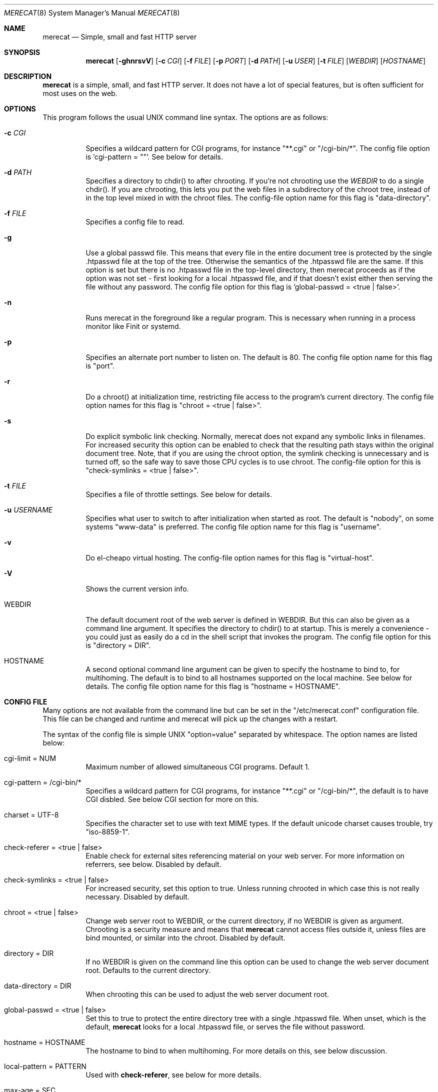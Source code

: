 .\" The Merecat web server stems from both sthttpd and thttpd, both of
.\" which are free software under the 2-clause simplified BSD license.
.\" 
.\" Copyright (c) 1995-2015  Jef Poskanzer <jef@mail.acme.com>
.\" All rights reserved.
.\" 
.\" Redistribution and use in source and binary forms, with or without
.\" modification, are permitted provided that the following conditions
.\" are met:
.\" 1. Redistributions of source code must retain the above copyright
.\"    notice, this list of conditions and the following disclaimer.
.\" 2. Redistributions in binary form must reproduce the above copyright
.\"    notice, this list of conditions and the following disclaimer in the
.\"    documentation and/or other materials provided with the distribution.
.\"
.\" THIS SOFTWARE IS PROVIDED BY THE AUTHOR AND CONTRIBUTORS ``AS IS'' AND
.\" ANY EXPRESS OR IMPLIED WARRANTIES, INCLUDING, BUT NOT LIMITED TO, THE
.\" IMPLIED WARRANTIES OF MERCHANTABILITY AND FITNESS FOR A PARTICULAR PURPOSE
.\" ARE DISCLAIMED.  IN NO EVENT SHALL THE AUTHOR OR CONTRIBUTORS BE LIABLE
.\" FOR ANY DIRECT, INDIRECT, INCIDENTAL, SPECIAL, EXEMPLARY, OR CONSEQUENTIAL
.\" DAMAGES (INCLUDING, BUT NOT LIMITED TO, PROCUREMENT OF SUBSTITUTE GOODS
.\" OR SERVICES; LOSS OF USE, DATA, OR PROFITS; OR BUSINESS INTERRUPTION)
.\" HOWEVER CAUSED AND ON ANY THEORY OF LIABILITY, WHETHER IN CONTRACT, STRICT
.\" LIABILITY, OR TORT (INCLUDING NEGLIGENCE OR OTHERWISE) ARISING IN ANY WAY
.\" OUT OF THE USE OF THIS SOFTWARE, EVEN IF ADVISED OF THE POSSIBILITY OF
.\" SUCH DAMAGE.
.Dd July 23, 2016
.Dt MERECAT 8 SMM
.Os "merecat (1.0)"
.Sh NAME
.Nm merecat
.Nd Simple, small and fast HTTP server
.Sh SYNOPSIS
.Nm merecat
.Op Fl ghnrsvV
.Op Fl c Ar CGI
.Op Fl f Ar FILE
.Op Fl p Ar PORT
.Op Fl d Ar PATH
.Op Fl u Ar USER
.Op Fl t Ar FILE
.Op Ar WEBDIR
.Op Ar HOSTNAME
.Sh DESCRIPTION
.Nm
is a simple, small, and fast HTTP server.  It does not have a lot of
special features, but is often sufficient for most uses on the web.
.Sh OPTIONS
This program follows the usual UNIX command line syntax.  The options
are as follows:
.Bl -tag -width Ds
.It Fl c Ar CGI
Specifies a wildcard pattern for CGI programs, for instance "**.cgi" or
"/cgi-bin/*".  The config file option is 'cgi-pattern = ""'.  See below
for details.
.It Fl d Ar PATH
Specifies a directory to chdir() to after chrooting.  If you're not
chrooting use the
.Ar WEBDIR
to do a single chdir().  If you are chrooting, this lets you put the web
files in a subdirectory of the chroot tree, instead of in the top level
mixed in with the chroot files.  The config-file option name for this
flag is "data-directory".
.It Fl f Ar FILE
Specifies a config file to read.
.It Fl g
Use a global passwd file.  This means that every file in the entire
document tree is protected by the single .htpasswd file at the top of
the tree.  Otherwise the semantics of the .htpasswd file are the same.
If this option is set but there is no .htpasswd file in the top-level
directory, then merecat proceeds as if the option was not set - first
looking for a local .htpasswd file, and if that doesn't exist either
then serving the file without any password.  The config file option
for this flag is 'global-passwd = <true | false>'.
.It Fl n
Runs merecat in the foreground like a regular program.  This is
necessary when running in a process monitor like Finit or systemd.
.It Fl p
Specifies an alternate port number to listen on.  The default is 80.
The config file option name for this flag is "port".
.It Fl r
Do a chroot() at initialization time, restricting file access to the
program's current directory.  The config file option names for this flag
is "chroot = <true | false>".
.It Fl s
Do explicit symbolic link checking.  Normally, merecat does not expand
any symbolic links in filenames.  For increased security this option can
be enabled to check that the resulting path stays within the original
document tree.  Note, that if you are using the chroot option, the
symlink checking is unnecessary and is turned off, so the safe way to
save those CPU cycles is to use chroot.  The config-file option for this
is "check-symlinks = <true | false>".
.It Fl t Ar FILE
Specifies a file of throttle settings.  See below for details.
.It Fl u Ar USERNAME
Specifies what user to switch to after initialization when started as
root.  The default is "nobody", on some systems "www-data" is preferred.
The config file option name for this flag is "username".
.It Fl v
Do el-cheapo virtual hosting.  The config-file option names for this
flag is "virtual-host".
.TP
.It Fl V
Shows the current version info.
.It WEBDIR
The default document root of the web server is defined in WEBDIR.  But
this can also be given as a command line argument.  It specifies the
directory to chdir() to at startup.  This is merely a convenience - you
could just as easily do a cd in the shell script that invokes the
program.  The config file option for this is "directory = DIR".
.It HOSTNAME
A second optional command line argument can be given to specify the
hostname to bind to, for multihoming.  The default is to bind to all
hostnames supported on the local machine.  See below for details.  The
config file option name for this flag is "hostname = HOSTNAME".
.El
.Sh "CONFIG FILE"
.Pp
Many options are not available from the command line but can be set in
the "/etc/merecat.conf" configuration file.  This file can be changed
and runtime and merecat will pick up the changes with a restart.
.Pp
The syntax of the config file is simple UNIX "option=value" separated by
whitespace.  The option names are listed below:
.Bl -tag -width Ds
.It cgi-limit = NUM
Maximum number of allowed simultaneous CGI programs.  Default 1.
.It cgi-pattern = "/cgi-bin/*"
Specifies a wildcard pattern for CGI programs, for instance "**.cgi" or
"/cgi-bin/*", the default is to have CGI disbled.  See below CGI section
for more on this.
.It charset = "UTF-8"
Specifies the character set to use with text MIME types.  If the default
unicode charset causes trouble, try "iso-8859-1".
.It check-referer = <true | false>
Enable check for external sites referencing material on your web server.
For more information on referrers, see below. Disabled by default.
.It check-symlinks = <true | false>
For increased security, set this option to true.  Unless running chrooted
in which case this is not really necessary.  Disabled by default.
.It chroot = <true | false>
Change web server root to WEBDIR, or the current directory, if no WEBDIR
is given as argument.  Chrooting is a security measure and means that
.Nm
cannot access files outside it, unless files are bind mounted, or
similar into the chroot.  Disabled by default.
.It directory = DIR
If no WEBDIR is given on the command line this option can be used to
change the web server document root.  Defaults to the current directory.
.It data-directory = DIR
When chrooting this can be used to adjust the web server document root.
.It global-passwd = <true | false>
Set this to true to protect the entire directory tree with a
single .htpasswd file.  When unset, which is the default,
.Nm
looks for a local .htpasswd file, or serves the file without password.
.It hostname = HOSTNAME
The hostname to bind to when multihoming.  For more details on this, see
below discussion.
.It local-pattern = PATTERN
Used with
.Nm check-referer ,
see below for more details.
.It max-age = SEC
Specifies the number of seconds to be used in a "Cache-Control: max-age"
header to be returned with all responses.  An equivalent "Expires"
header is also generated.  The default is no Cache-Control or Expires
headers, which is just fine for most sites.
.It port = PORT
The web server Internet port to listen to, default 80.
.It url-pattern = PATTERN
Used with
.Nm check-referer ,
see below for more details.
.It username = NAME
Set username to drop privileges to after startup.  Defaults to "nobody"
which usually is defined on all UNIX systems.
.It virtual-host = <true | false>
Enable virtual hosting, disabled by default.  For more information on
this, see below.
.El
.Sh "CHROOT"
chroot() is a system call that restricts the program's view of the
filesystem to the current directory and directories below it.  It
becomes impossible for remote users to access any file outside of the
initial directory.  The restriction is inherited by child processes, so
CGI programs get it too.  This is a very strong security measure, and is
recommended.  The only downside is that only root can call chroot(), so
this means the program must be started as root.  However, the last thing
it does during initialization is to give up root access by becoming
another user, so this is safe.
.Pp
The program can also be compile-time configured to always
do a chroot(), without needing the -r flag.
.Pp
Note that with some other web servers, such as NCSA httpd, setting up a
directory tree for use with chroot() is complicated, involving creating
a bunch of special directories and copying in various files.  With
merecat it's a lot easier, all you have to do is make sure any shells,
utilities, and config files used by your CGI programs and scripts are
available.  If you have CGI disabled, or if you make a policy that all
CGI programs must be written in a compiled language such as C and
statically linked, then you probably don't have to do any setup at all.
.Pp
However, one thing you should do is tell syslogd about the chroot tree,
so that merecat can still generate syslog messages.  Check your system's
syslogd man page for how to do this.  In FreeBSD you would put something
like this in /etc/rc.conf:
.Bd -unfilled -offset left

    syslogd_flags="-l /usr/local/www/data/dev/log"

.Ed
Substitute in your own chroot tree's pathname, of course.  Don't worry
about creating the log socket, syslogd wants to do that itself.  (You
may need to create the dev directory.)  In Linux the flag is -a instead
of -l, and there may be other differences.
.Sh "CGI"
.Pp
Merecat httpd supports the CGI 1.1 spec.
.Pp
In order for a CGI program to be allowed to run, its name must match the
pattern specified either at compile time or in the config file.  This is
a simple shell-style filename pattern.  Use * to match any string not
including a slash, or ** to match any string including slashes, or ?  to
match any single character.  Multiple patterns separated by | can also
be used.  The patterns get checked against the filename part of the
incoming URL.  Remember to quote any wildcard characters so that the
shell doesn't mess with them.
.Pp
Restricting CGI programs to a single directory lets the site admin
review them for security holes, and is strongly recommended.  If there
are individual users that you trust, you can enable their directories
too using the pipe syntax, e.g. "|/jef/**".
.Pp
To disable CGI as a security measure, use the config file and set the
cgi-pattern = "".
.Pp
Note: the current working directory when a CGI program gets run is the
directory that the CGI program lives in.  This isn't in the CGI 1.1
spec, but it's what most other HTTP servers do.
.Pp
Relevant merecat.h options: CGI_PATTERN, CGI_TIMELIMIT, CGI_NICE, CGI_PATH, CGI_LD_LIBRARY_PATH, CGIBINDIR.
.Sh "BASIC AUTHENTICATION"
Basic Authentication is available as an option at compile time.  If
enabled, it uses a password file in the directory to be protected,
called .htpasswd by default.  This file is formatted as the familiar
colon-separated username/encrypted-password pair, records delimited by
newlines.  The protection does not carry over to subdirectories.  The
utility program htpasswd(1) is included to help create and
modify .htpasswd files.
.Pp
Relevant merecat.h option: AUTH_FILE
.Sh "THROTTLING"
.Pp
The throttle file lets you set maximum byte rates on URLs or URL groups.
You can optionally set a minimum rate too.
The format of the throttle file is very simple.
A # starts a comment, and the rest of the line is ignored.
Blank lines are ignored.
The rest of the lines should consist of a pattern, whitespace, and a number.
The pattern is a simple shell-style filename pattern, using ?/**/*, or
multiple such patterns separated by |.
.Pp
The numbers in the file are byte rates, specified in units of bytes per second.
For comparison, a v.90 modem gives about 5000 B/s depending on compression,
a double-B-channel ISDN line about 12800 B/s, and a T1 line is about
150000 B/s.
If you want to set a minimum rate as well, use number-number.
.Pp
Example:
.Bd -unfilled -offset left
  # throttle file for www.acme.com

  **              2000-100000  # limit total web usage to 2/3 of our T1,
                               # but never go below 2000 B/s
  **.jpg|**.gif   50000   # limit images to 1/3 of our T1
  **.mpg          20000   # and movies to even less
  jef/**          20000   # jef's pages are too popular
.Ed
.Pp
Throttling is implemented by checking each incoming URL filename against
all of the patterns in the throttle file.  The server accumulates
statistics on how much bandwidth each pattern has accounted for recently
(via a rolling average).  If a URL matches a pattern that has been
exceeding its specified limit, then the data returned is actually slowed
down, with pauses between each block.  If that's not possible (e.g. for
CGI programs) or if the bandwidth has gotten way larger than the limit,
then the server returns a special code saying 'try again later'.
.Pp
The minimum rates are implemented similarly.  If too many people are
trying to fetch something at the same time, throttling may slow down
each connection so much that it's not really useable.  Furthermore, all
those slow connections clog up the server, using up file handles and
connection slots.  Setting a minimum rate says that past a certain point
you should not even bother - the server returns the "try again later"
code and the connection isn't even started.
.Pp
There is no provision for setting a maximum connections/second throttle,
because throttling a request uses as much cpu as handling it, so there
would be no point.  There is also no provision for throttling the number
of simultaneous connections on a per-URL basis.  However you can control
the overall number of connections for the whole server very simply, by
setting the operating system's per-process file descriptor limit before
starting merecat.  Be sure to set the hard limit, not the soft limit.
.Sh "MULTIHOMING"
Multihoming means using one machine to serve multiple hostnames.  For
instance, if you're an internet provider and you want to let all of your
customers have customized web addresses, you might have
www.joe.acme.com, www.jane.acme.com, and your own www.acme.com, all
running on the same physical hardware.  This feature is also known as
"virtual hosts".  There are three steps to setting this up.
.Pp
One, make DNS entries for all of the hostnames.  The current way to do
this, allowed by HTTP/1.1, is to use CNAME aliases, like so:
.Bd -unfilled -offset left
  www.acme.com IN A 192.100.66.1
  www.joe.acme.com IN CNAME www.acme.com
  www.jane.acme.com IN CNAME www.acme.com
.Ed
.Pp
However, this is incompatible with older HTTP/1.0 browsers.  If you want
to stay compatible, there's a different way - use A records instead,
each with a different IP address, like so:
.Bd -unfilled -offset left
  www.acme.com IN A 192.100.66.1
  www.joe.acme.com IN A 192.100.66.200
  www.jane.acme.com IN A 192.100.66.201
.Ed
.Pp
This is bad because it uses extra IP addresses, a somewhat scarce
resource.  But if you want people with older browsers to be able to
visit your sites, you still have to do it this way.
.Pp
Step two.  If you're using the modern CNAME method of multihoming, then
you can skip this step.  Otherwise, using the older multiple-IP-address
method you must set up IP aliases or multiple interfaces for the extra
addresses.  You can use ifconfig(8)'s alias command to tell the machine
to answer to all of the different IP addresses.  Example:
.Bd -unfilled -offset left
  ifconfig le0 www.acme.com
  ifconfig le0 www.joe.acme.com alias
  ifconfig le0 www.jane.acme.com alias
.Ed
.Pp
If your OS's version of ifconfig doesn't have an alias command, you're
probably out of luck (but see
http://www.acme.com/software/thttpd/notes.html).
.Pp
Third and last, you must set up merecat to handle the multiple hosts.
The easiest way is with the -v flag.  This works with either CNAME
multihosting or multiple-IP multihosting.  What it does is send each
incoming request to a subdirectory based on the hostname it's intended
for.  All you have to do in order to set things up is to create those
subdirectories in the directory where merecat will run.  With the
example above, you'd do like so:
.Bd -unfilled -offset left
  mkdir www.acme.com www.joe.acme.com www.jane.acme.com
.Ed
.Pp
If you're using old-style multiple-IP multihosting, you should also create
symbolic links from the numeric addresses to the names, like so:
.Bd -unfilled -offset left
  ln -s www.acme.com 192.100.66.1
  ln -s www.joe.acme.com 192.100.66.200
  ln -s www.jane.acme.com 192.100.66.201
.Ed
.Pp
This lets the older HTTP/1.0 browsers find the right subdirectory.
.Pp
There's an optional alternate step three if you're using multiple-IP
multihosting: run a separate merecat process for each hostname This
gives you more flexibility, since you can run each of these processes in
separate directories, with different throttle files, etc.  Example:
.Bd -unfilled -offset left
  merecat -r         /usr/www      www.acme.com
  merecat -r -u joe  /usr/www/joe  www.joe.acme.com
  merecat -r -u jane /usr/www/jane www.jane.acme.com
.Ed
.Pp
But remember, this multiple-process method does not work with CNAME
multihosting - for that, you must use a single merecat process with
the -v flag.
.Sh "CUSTOM ERRORS"
merecat lets you define your own custom error pages for the various HTTP
errors.  There's a separate file for each error number, all stored in
one special directory.  The directory name is "errors", at the top of
the web directory tree.  The error files should be named "errNNN.html",
where NNN is the error number.  So for example, to make a custom error
page for the authentication failure error, which is number 401, you
would put your HTML into the file "errors/err401.html".  If no custom
error file is found for a given error number, then the usual built-in
error page is generated.
.Pp
If you're using the virtual hosts option, you can also have different
custom error pages for each different virtual host.  In this case you
put another "errors" directory in the top of that virtual host's web
tree.  merecat will look first in the virtual host errors directory, and
then in the server-wide errors directory, and if neither of those has an
appropriate error file then it will generate the built-in error.
.Sh "NON-LOCAL REFERERS"
Sometimes another site on the net will embed your image files in their
HTML files, which basically means they're stealing your bandwidth.  You
can prevent them from doing this by using non-local referer filtering.
With this option, certain files can only be fetched via a local referer.
The files have to be referenced by a local web page.  If a web page on
some other site references the files, that fetch will be blocked.  There
are three config-file variables for this feature:
.Bl -tag -width Ds
.It url-pattern = "**.jpg|**.gif|**.au|**.wav"
A wildcard pattern for the URLs that should require a local referer.
This is typically just image files, sound files, and so on.  For
example:
.Bd -unfilled -offset left
  urlpat=**.jpg|**.gif|**.au|**.wav
.Ed
.Pp
For most sites, that one setting is all you need to enable referer filtering.
.It check-referer = <true | false>
By default, requests with no referer at all, or a null referer, or a
referer with no apparent hostname, are allowed.  With this variable set,
such requests are disallowed.
.It local-pattern = "PATTERN"
A wildcard pattern that specifies the local host or hosts.
This is used to determine if the host in the referer is local or not.
If not specified it defaults to the actual local hostname.
.El
.Sh SYMLINKS
merecat is very picky about symbolic links.  Before delivering any file,
it first checks each element in the path to see if it's a symbolic link,
and expands them all out to get the final actual filename.
.Pp
Along the way it checks for things like links with ".." that go above
the server's directory, and absolute symlinks (ones that start with a
/).  These are prohibited as security holes, so the server returns an
error page for them.
.Pp
This means you can't set up your web directory with a bunch of symlinks
pointing to individual users' home web directories.  Instead you do it
the other way around - the user web directories are real subdirs of the
main web directory, and in each user's home dir there's a symlink
pointing to their actual web dir.
.Pp
The CGI pattern is also affected - it gets matched against the fully-expanded
filename.  So, if you have a single CGI directory but then put a symbolic
link in it pointing somewhere else, that won't work.  The CGI program will be
treated as a regular file and returned to the client, instead of getting run.
This could be confusing.
.Sh PERMISSIONS
merecat is also picky about file permissions.  It wants data files
(HTML, images) to be world readable.  Readable by the group that the
merecat process runs as is not enough - merecat checks explicitly for
the world-readable bit.  This is so that no one ever gets surprised by a
file that's not set world-readable and yet somehow is readable by the
HTTP server and therefore the *whole* world.
.Pp
The same logic applies to directories.  As with the standard Unix "ls"
program, merecat will only let you look at the contents of a directory
if its read bit is on; but as with data files, this must be the
world-read bit, not just the group-read bit.
.Pp
merecat also wants the execute bit to be *off* for data files.
A file that is marked executable but doesn't match the CGI pattern
might be a script or program that got accidentally left in the
wrong directory.
Allowing people to fetch the contents of the file might be a security breach,
so this is prohibited.
Of course if an executable file *does* match the CGI pattern, then it
just gets run as a CGI.
.Pp
In summary, data files should be mode 644 (rw-r--r--), directories
should be 755 (rwxr-xr-x) if you want to allow indexing and 711
(rwx--x--x) to disallow it, and CGI programs should be mode 755
(rwxr-xr-x) or 711 (rwx--x--x).
.Sh LOGS
merecat does all of its logging via syslog(3).  The facility it uses is
configurable.  Aside from error messages, there are only a few log entry
types of interest, all fairly similar to CERN Common Log Format:
.Bd -unfilled -offset left
  Aug  6 15:40:34 acme merecat[583]: 165.113.207.103 - - "GET /file" 200 357
  Aug  6 15:40:43 acme merecat[583]: 165.113.207.103 - - "HEAD /file" 200 0
  Aug  6 15:41:16 acme merecat[583]: referer http://www.acme.com/ -> /dir
  Aug  6 15:41:16 acme merecat[583]: user-agent Mozilla/1.1N
.Ed
.Pp
Note that merecat does not translate numeric IP addresses into domain
names.  This is both to save time and as a minor security measure (the
numeric address is harder to spoof).
.Pp
Relevant merecat.h option: LOG_FACILITY.
.Sh SIGNALS
.Nm
handles a couple of signals, which you can send via the standard UNIX
.Xr kill 1
command:
.Bl -tag -width INT,TERM
.It INT,TERM
These signals tell merecat to shut down immediately.  Any requests in
progress get aborted.
.It USR1
This signal tells merecat to shut down as soon as it's done servicing
all current requests.
In addition, the network socket it uses to accept new connections gets
closed immediately, which means a fresh merecat can be started up
immediately.
.It USR2
This signal tells merecat to generate the statistics syslog messages
immediately, instead of waiting for the regular hourly update.
.El
.Sh "SEE ALSO"
.Xr redirect 8 ,
.Xr ssi 8 ,
.Xr makeweb 1 ,
.Xr htpasswd 1
.Sh THANKS
Merecat is a fork of sthttpd, which in turn is a fork of thttpd.  So
first and foremost, a huge thanks to Jef Poskanzer for writing thttpd
and making it open source under the simplified 2-clause BSD license!
Anthony G. Basile deserves another thank you, for merging Gentoo patches
and refactoring the build system.
.Pp
Also, many thanks to contributors, reviewers, testers: John LoVerso,
Jordan Hayes, Chris Torek, Jim Thompson, Barton Schaffer, Geoff Adams,
Dan Kegel, John Hascall, Bennett Todd, KIKUCHI Takahiro, Catalin
Ionescu.  Special thanks to Craig Leres for substantial debugging and
development, and for not complaining about my coding style very much.
.Sh AUTHOR
Jef Poskanzer <jef@mail.acme.com>

